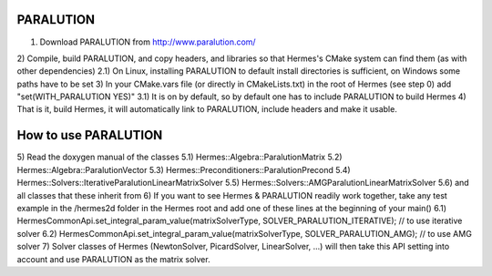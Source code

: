 PARALUTION
-------

.. _PARALUTION home page: http://www.paralution.com

1) Download PARALUTION from http://www.paralution.com/
2) Compile, build PARALUTION, and copy headers, and libraries so that Hermes's CMake system can find them (as with other dependencies)
2.1) On Linux, installing PARALUTION to default install directories is sufficient, on Windows some paths have to be set
3) In your CMake.vars file (or directly in CMakeLists.txt) in the root of Hermes (see step 0) add "set(WITH_PARALUTION YES)"
3.1) It is on by default, so by default one has to include PARALUTION to build Hermes
4) That is it, build Hermes, it will automatically link to PARALUTION, include headers and make it usable.

How to use PARALUTION
--------------
5) Read the doxygen manual of the classes
5.1) Hermes::Algebra::ParalutionMatrix
5.2) Hermes::Algebra::ParalutionVector
5.3) Hermes::Preconditioners::ParalutionPrecond
5.4) Hermes::Solvers::IterativeParalutionLinearMatrixSolver
5.5) Hermes::Solvers::AMGParalutionLinearMatrixSolver
5.6) and all classes that these inherit from
6) If you want to see Hermes & PARALUTION readily work together, take any test example in the /hermes2d folder in the Hermes root and add one of these lines at the beginning of your main()
6.1) HermesCommonApi.set_integral_param_value(matrixSolverType, SOLVER_PARALUTION_ITERATIVE); // to use iterative solver
6.2) HermesCommonApi.set_integral_param_value(matrixSolverType, SOLVER_PARALUTION_AMG); // to use AMG solver
7) Solver classes of Hermes (NewtonSolver, PicardSolver, LinearSolver, ...) will then take this API setting into account and use PARALUTION as the matrix solver.